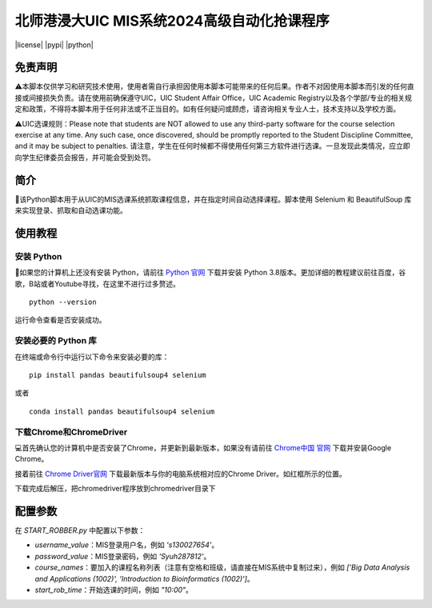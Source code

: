 北师港浸大UIC MIS系统2024高级自动化抢课程序
============================================

|license| |pypi| |python|


.. image:: intro/mis.png
   :alt: mis
   :width: 500

免责声明
-------

⚠️本脚本仅供学习和研究技术使用，使用者需自行承担因使用本脚本可能带来的任何后果。作者不对因使用本脚本而引发的任何直接或间接损失负责。请在使用前确保遵守UIC，UIC Student Affair Office，UIC Academic Registry以及各个学部/专业的相关规定和政策，不得将本脚本用于任何非法或不正当目的。如有任何疑问或顾虑，请咨询相关专业人士，技术支持以及学校方面。

⚠️UIC选课规则：Please note that students are NOT allowed to use any third-party software for the course selection exercise at any time. Any such case, once discovered, should be promptly reported to the Student Discipline Committee, and it may be subject to penalties. 请注意，学生在任何时候都不得使用任何第三方软件进行选课。一旦发现此类情况，应立即向学生纪律委员会报告，并可能会受到处罚。

简介
----

🚀该Python脚本用于从UIC的MIS选课系统抓取课程信息，并在指定时间自动选择课程。脚本使用 Selenium 和 BeautifulSoup 库来实现登录、抓取和自动选课功能。

.. image:: intro/flowdiagram.png
   :alt: flowdiagram
   :width: 500

使用教程
-------

安装 Python
^^^^^^^^^^^

🐍如果您的计算机上还没有安装 Python，请前往 `Python 官网 <https://www.python.org/downloads/>`_ 下载并安装 Python 3.8版本。更加详细的教程建议前往百度，谷歌，B站或者Youtube寻找，在这里不进行过多赘述。

::

   python --version

运行命令查看是否安装成功。

安装必要的 Python 库
^^^^^^^^^^^^^^^^^^^

在终端或命令行中运行以下命令来安装必要的库：

::

   pip install pandas beautifulsoup4 selenium

或者

::

   conda install pandas beautifulsoup4 selenium

下载Chrome和ChromeDriver
^^^^^^^^^^^^^^^^^^^^^^

💻首先确认您的计算机中是否安装了Chrome，并更新到最新版本，如果没有请前往 `Chrome中国 官网 <https://www.google.cn/intl/zh-CN/chrome/>`_ 下载并安装Google Chrome。

接着前往 `Chrome Driver官网 <https://googlechromelabs.github.io/chrome-for-testing/>`_ 下载最新版本与你的电脑系统相对应的Chrome Driver。如红框所示的位置。

.. image:: intro/chromedriver.png
   :alt: chromedriver
   :width: 500

下载完成后解压，把chromedriver程序放到chromedriver目录下

配置参数
--------

在 `START_ROBBER.py` 中配置以下参数：

- `username_value`：MIS登录用户名，例如 `'s130027654'`。
- `password_value`：MIS登录密码，例如 `'Syuh287812'`。
- `course_names`：要加入的课程名称列表（注意有空格和班级，请直接在MIS系统中复制过来），例如 `['Big Data Analysis and Applications (1002)', 'Introduction to Bioinformatics (1002)']`。
- `start_rob_time`：开始选课的时间，例如 `"10:00"`。
